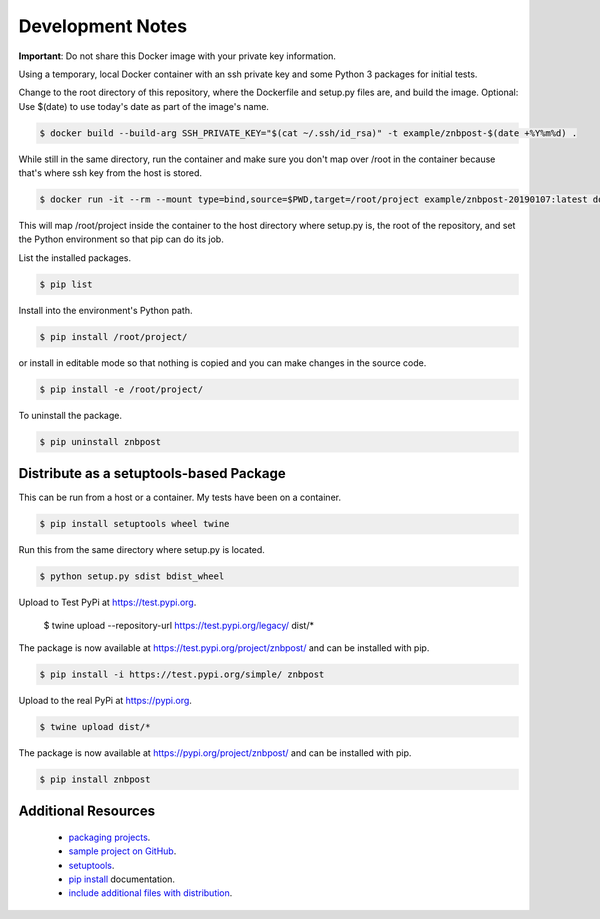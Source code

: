 Development Notes
==================================================================================

**Important**: Do not share this Docker image with your private key information.

Using a temporary, local Docker container with an ssh private key and some Python 3 packages for initial tests.

Change to the root directory of this repository, where the Dockerfile and setup.py files are, and build the image. Optional: Use $(date) to use today's date as part of the image's name.

.. code-block:: bash

  $ docker build --build-arg SSH_PRIVATE_KEY="$(cat ~/.ssh/id_rsa)" -t example/znbpost-$(date +%Y%m%d) .

While still in the same directory, run the container and make sure you don't map over /root in the container because that's where ssh key from the host is stored.

.. code-block:: bash

  $ docker run -it --rm --mount type=bind,source=$PWD,target=/root/project example/znbpost-20190107:latest docker-entrypoint.sh /bin/bash

This will map /root/project inside the container to the host directory where setup.py is, the root of the repository, and set the Python environment so that pip can do its job.

List the installed packages.

.. code-block:: bash

  $ pip list

Install into the environment's Python path.

.. code-block:: bash

  $ pip install /root/project/

or install in editable mode so that nothing is copied and you can make changes in the source code.

.. code-block:: bash

  $ pip install -e /root/project/

To uninstall the package.

.. code-block:: bash

  $ pip uninstall znbpost

Distribute as a setuptools-based Package
------------------------------------------------------------------------------

This can be run from a host or a container. My tests have been on a container.

.. code-block:: bash

  $ pip install setuptools wheel twine

Run this from the same directory where setup.py is located.

.. code-block:: bash

  $ python setup.py sdist bdist_wheel

Upload to Test PyPi at `<https://test.pypi.org>`_.

  $ twine upload --repository-url https://test.pypi.org/legacy/ dist/*

The package is now available at `<https://test.pypi.org/project/znbpost/>`_ and can be installed with pip.

.. code-block:: bash

  $ pip install -i https://test.pypi.org/simple/ znbpost

Upload to the real PyPi at `<https://pypi.org>`_.

.. code-block:: bash

  $ twine upload dist/*

The package is now available at `<https://pypi.org/project/znbpost/>`_ and can be installed with pip.

.. code-block:: bash

  $ pip install znbpost

Additional Resources
------------------------------------------------------------------------------

  * `packaging projects <https://packaging.python.org/tutorials/packaging-projects>`_.
  * `sample project on GitHub <https://github.com/pypa/sampleproject>`_.
  * `setuptools <https://setuptools.readthedocs.io/en/latest/setuptools.html>`_.
  * `pip install <https://pip.pypa.io/en/stable/reference/pip_install>`_ documentation.
  * `include additional files with distribution <https://docs.python.org/3.4/distutils/setupscript.html#installing-additional-files>`_.
